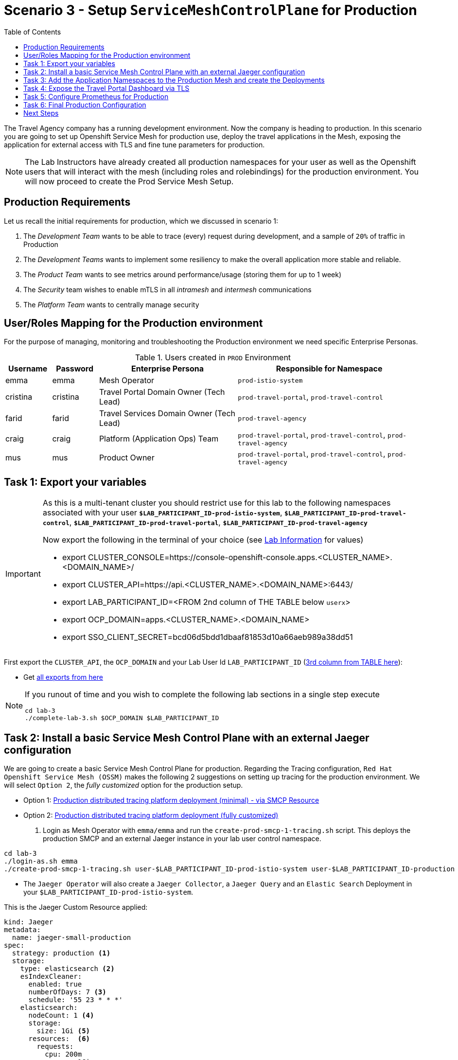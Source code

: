 = Scenario 3 - Setup `ServiceMeshControlPlane` for Production
:toc:

The Travel Agency company has a running development environment. Now the company is heading to production. In this scenario you are going to set up Openshift Service Mesh for production use, deploy the travel applications in the Mesh, exposing the application for external access with TLS and fine tune parameters for production.

[NOTE]
====
The Lab Instructors have already created all production namespaces for your user as well as the Openshift users that will interact with the mesh (including roles and rolebindings) for the production environment. You will now proceed to create the Prod Service Mesh Setup.
====

== Production Requirements

Let us recall the initial requirements for production, which we discussed in scenario 1:

1. The _Development Team_ wants to be able to trace (every) request during development, and a sample of `20%` of traffic in Production
2. The _Development Teams_ wants to implement some resiliency to make the overall application more stable and reliable.
3. The _Product Team_ wants to see metrics around performance/usage (storing them for up to 1 week)
4. The _Security_ team wishes to enable mTLS in all _intramesh_ and _intermesh_ communications
5. The _Platform Team_ wants to centrally manage security

== User/Roles Mapping for the Production environment

For the purpose of managing, monitoring and troubleshooting the Production environment we need specific Enterprise Personas.

[cols="1,1,3,4"]
.Users created in `PROD` Environment
|===
| Username | Password | Enterprise Persona |  Responsible for Namespace

| emma | emma | Mesh Operator | `prod-istio-system`

| cristina | cristina | Travel Portal Domain Owner (Tech Lead)  | `prod-travel-portal`, `prod-travel-control`

| farid | farid | Travel Services Domain Owner (Tech Lead)  | `prod-travel-agency`

| craig | craig | Platform (Application Ops) Team  | `prod-travel-portal`, `prod-travel-control`, `prod-travel-agency`

| mus | mus | Product Owner | `prod-travel-portal`, `prod-travel-control`, `prod-travel-agency`

|===

== Task 1: Export your variables

[IMPORTANT]
====
As this is a multi-tenant cluster you should restrict use for this lab to the following namespaces associated with your user *`$LAB_PARTICIPANT_ID-prod-istio-system`*, *`$LAB_PARTICIPANT_ID-prod-travel-control`*, *`$LAB_PARTICIPANT_ID-prod-travel-portal`*, *`$LAB_PARTICIPANT_ID-prod-travel-agency`*

Now export the following in the terminal of your choice (see link:../README.adoc[Lab Information] for values)

* export CLUSTER_CONSOLE=https://console-openshift-console.apps.<CLUSTER_NAME>.<DOMAIN_NAME>/
* export CLUSTER_API=https://api.<CLUSTER_NAME>.<DOMAIN_NAME>:6443/
* export LAB_PARTICIPANT_ID=<FROM 2nd column of THE TABLE below `userx`>
* export OCP_DOMAIN=apps.<CLUSTER_NAME>.<DOMAIN_NAME>
* export SSO_CLIENT_SECRET=bcd06d5bdd1dbaaf81853d10a66aeb989a38dd51
====


First export the `CLUSTER_API`, the `OCP_DOMAIN` and your Lab User Id `LAB_PARTICIPANT_ID` (link:../README.adoc[3rd column from TABLE here]):

* Get link:https://github.com/skoussou/rhte-ossm-labs#lab-information[all exports from here]

[NOTE]
====
If you runout of time and you wish to complete the following lab sections in a single step execute
----
cd lab-3
./complete-lab-3.sh $OCP_DOMAIN $LAB_PARTICIPANT_ID
----
====

== Task 2: Install a basic Service Mesh Control Plane with an external Jaeger configuration

We are going to create a basic Service Mesh Control Plane for production. Regarding the Tracing configuration, `Red Hat Openshift Service Mesh (OSSM)` makes the following 2 suggestions on setting up tracing for the production environment. We will select `Option 2`, the _fully customized_ option for the production setup.

* Option 1: link:https://docs.openshift.com/container-platform/4.11/service_mesh/v2x/ossm-deploy-production.html#ossm-smcp-prod_ossm-architecture[Production distributed tracing platform deployment (minimal) -  via SMCP Resource]
* Option 2: link:https://docs.openshift.com/container-platform/4.11/service_mesh/v2x/ossm-reference-jaeger.html#ossm-deploying-jaeger-production_jaeger-config-reference[Production distributed tracing platform deployment (fully customized)]

1. Login as Mesh Operator with `emma/emma` and run the `create-prod-smcp-1-tracing.sh` script. This deploys the production SMCP and an external Jaeger instance in your lab user control namespace.

[source,shell]
----
cd lab-3
./login-as.sh emma
./create-prod-smcp-1-tracing.sh user-$LAB_PARTICIPANT_ID-prod-istio-system user-$LAB_PARTICIPANT_ID-production
----

* The `Jaeger Operator` will also create a `Jaeger Collector`, a `Jaeger Query` and an `Elastic Search` Deployment in your `$LAB_PARTICIPANT_ID-prod-istio-system`.

This is the Jaeger Custom Resource applied:

----
kind: Jaeger
metadata:
  name: jaeger-small-production
spec:
  strategy: production <1>
  storage:
    type: elasticsearch <2>
    esIndexCleaner:
      enabled: true
      numberOfDays: 7 <3>
      schedule: '55 23 * * *'
    elasticsearch:
      nodeCount: 1 <4>
      storage:
        size: 1Gi <5>
      resources:  <6>
        requests:
          cpu: 200m
          memory: 1Gi
        limits:
          memory: 1Gi
      redundancyPolicy: ZeroRedundancy <7>
----

The applied `Jaeger` setup will ensure that:

* *(1)* Production focused setup is applied
* *(2)* Backed up for persistence by Elastic Search
* *(3)* With indexes deleted every 7 days
* *(4)* Elastic Search will be hosted on a single Elastic node
* *(5)* Total Elastic Search Index size will be _`1Gi`_
* *(6)* Resource for the node will be both requested and limited
* *(7)* Since a single node is setup redundancy of the indices will be set to `ZeroRedundancy`

This is the SMCP Resource that is configured to use the external Jaeger instance:

----
apiVersion: maistra.io/v2
kind: ServiceMeshControlPlane
metadata:
  name: production
spec:
  security:
    dataPlane:
      automtls: true
      mtls: true
  tracing:
    sampling: 2000 <1>
    type: Jaeger
  general:
    logging:
      logAsJSON: true
  profiles:
    - default
  proxy:
    accessLogging:
      file:
        name: /dev/stdout
    networking:
      trafficControl:
        inbound: {}
        outbound:
          policy: REGISTRY_ONLY <2>
  policy:
    type: Istiod
  addons:
    grafana:
      enabled: true
    jaeger:  <3>
      install:
        ingress:
          enabled: true
        storage:
          type: Elasticsearch <4>
      name: jaeger-small-production <5>
    kiali:
      enabled: true
    prometheus:
      enabled: true
  version: v2.2
  telemetry:
    type: Istiod"
----

The applied `ServiceMeshControlPlane` Resource ensures that:

* *(1)* 20% of all traces (as requested by the developers) will be collected,
* *(2)* No external outgoing communications to a host not registered in the mesh will be allowed,
* *(3)* `Jaeger` resource will be available in the `Service Mesh` for traces storage,
* *(4)* It will utilize Elastic Search for persistence of traces (unlike  in the `dev-istio-system` namespace where `memory` is utilized)
* *(5)* The `jaeger-small-production` external `Jaeger` Resource is integrated by and utilized in the `Service Mesh`.

You can also login to the Openshift console with `emma/emma` and navigate to your `user-$LAB_PARTICIPANT_ID-prod-istio-system` namespace and verify all deployments and pods are running.

NOTE: The configs came from link:../lab-3/create-prod-smcp-1-tracing.sh[create-prod-smcp-1-tracing.sh] script which you can inspect for details.

== Task 3: Add the Application Namespaces to the Production Mesh and create the Deployments

In this task we add the application namespaces to our newly created Service Mesh by specifying ServiceMeshMember resources and deploy the corresponding applications for production. We also configure the applications for the usage within the Service Mesh by specifying two `sidecar` containers:

1. `istio-proxy` sidecar container: used to proxy all communications in/out of the main application container and apply `Service Mesh` configurations
2. `jaeger-agent` sidecar container: The `Service Mesh` documentation link:https://docs.openshift.com/container-platform/4.11/service_mesh/v2x/ossm-reference-jaeger.html#distr-tracing-deployment-best-practices_jaeger-config-reference[Jaeger Agent Deployment Best Practices] mentions the options of deploying `jaeger-agent` as sidecar or as `DaemonSet`. We have selected the former in order to allow `multi-tenancy` in the Openshift cluster.

All application `Deployment`(s) will be patched as follows to include the sidecars (*Warning:* Don't apply as the script `deploy-travel-services-domain.sh` further down will do so):
----
oc patch deployment/voyages -p '{"metadata":{"annotations":{"sidecar.jaegertracing.io/inject": "jaeger-small-production"}}}' -n $ENV-travel-portal
oc patch deployment/voyages -p '{"spec":{"template":{"metadata":{"annotations":{"sidecar.istio.io/inject": "true"}}}}}' -n $ENV-travel-portal
----

Now let's get started.

* First we login as Mesh Developer with `farid/farid` who is responsible for the Travel Agency services and we check the Labels for the `user-$LAB_PARTICIPANT_ID-prod-travel-agency` application namespace
+
[source,shell]
----
./login-as.sh farid
./check-project-labels.sh user-$LAB_PARTICIPANT_ID-prod-travel-agency
----
+
The result of this command should look similar to this:
+
[source,shell]
----
{
  "kubernetes.io/metadata.name": "user-5-prod-travel-agency"
}
----

* Next we add the application namespaces to our Production Service Mesh Tenant and check the Labels again
+
[source,shell]
----
./create-membership.sh user-$LAB_PARTICIPANT_ID-prod-istio-system user-$LAB_PARTICIPANT_ID-production user-$LAB_PARTICIPANT_ID-prod-travel-agency

./check-project-labels.sh user-$LAB_PARTICIPANT_ID-prod-travel-agency
----
+
The result of this command should look similar to this (may need to retry a few times until all labels are applied):
+
[source,shell]
----
{
  "kiali.io/member-of": "user-5-prod-istio-system",
  "kubernetes.io/metadata.name": "user-5-prod-travel-agency",
  "maistra.io/member-of": "user-5-prod-istio-system"
}
----

* Now we deploy the Travel Agency Services applications and inject the sidecar containers.
+
[source,shell]
----
./deploy-travel-services-domain.sh prod prod-istio-system $LAB_PARTICIPANT_ID
----
+
You can also login with `farid/farid` in the Openshift Console and verify the applications created in your `user-$LAB_PARTICIPANT_ID-prod-travel-agency` namespace. It should look like:
+
image::assets/03-travel-agency-expected-3-container-pods.png[500,10000]


* In the next step we install the second part of our applications, the Travel Control and Travel Portal apps, with the responsible user `cristina/cristina`
+
[source,shell]
----
./login-as.sh cristina
./check-project-labels.sh user-$LAB_PARTICIPANT_ID-prod-travel-control
./check-project-labels.sh user-$LAB_PARTICIPANT_ID-prod-travel-portal
----

* Now we add the `user-$LAB_PARTICIPANT_ID-prod-travel-control` application namespace to the Mesh
+
[source,shell]
----
./create-membership.sh user-$LAB_PARTICIPANT_ID-prod-istio-system user-$LAB_PARTICIPANT_ID-production user-$LAB_PARTICIPANT_ID-prod-travel-control

./check-project-labels.sh user-$LAB_PARTICIPANT_ID-prod-travel-control
----

* Now we add the `user-$LAB_PARTICIPANT_ID-prod-travel-portal` application namespace to the Mesh
+
[source,shell]
----
./create-membership.sh user-$LAB_PARTICIPANT_ID-prod-istio-system user-$LAB_PARTICIPANT_ID-production user-$LAB_PARTICIPANT_ID-prod-travel-portal

./check-project-labels.sh user-$LAB_PARTICIPANT_ID-prod-travel-portal
----

* In the next step we are deploying the Travel Portal and Travel Control applications and injecting the sidecars.
+
[source,shell]
----
./deploy-travel-portal-domain.sh prod prod-istio-system $OCP_DOMAIN $LAB_PARTICIPANT_ID
----

* We can login with `cristina/cristina` in the Openshift Console and verify that the applications have been created and are running in the two namespaces:
** `user-$LAB_PARTICIPANT_ID-prod-travel-control`
+
image::assets/03-travel-control-expected-3-container-pods.png[300,700]

** `user-$LAB_PARTICIPANT_ID-prod-travel-portal`
+
image::assets/03-travel-portal-expected-3-container-pods.png[300,700]

== Task 4: Expose the Travel Portal Dashboard via TLS

Now after the deployment of the applications, we want to make them accessible outside of the cluster for the Travel Agency customers.
We also want to expose the services with a custom TLS cert.
In order to achieve that,

* we are going to create a TLS certificate
* store it in a secret in our SMCP namespace
* create on Openshift passthrough route forwarding traffic to the Istio ingress Gateway
* create an Istio Gateway Resource configured with our TLS certificate
* Right now if you login to the Kiali Dashboard with the user `emma/emma`, there is an issue in the `VirtualService` control and an error on Kiali as no `Gateway` exists yet.
+
image::./assets/03-no-gw-for-travel-control-ui-vs.png[400,800]

Now let's login as Mesh Operator with `emma/emma` and execute the described steps.

[source,shell]
----
./login-as.sh emma
./create-https-ingress-gateway.sh prod-istio-system $OCP_DOMAIN $LAB_PARTICIPANT_ID
----

NOTE: The configs come from link:../lab-3/create-https-ingress-gateway.sh[create-https-ingress-gateway.sh] script which you can inspect for details.

After finishing, the script above, you'll get the exposed URL Route and the `Travel Control Dashboard` should be accessible (look at the end of the script log for the URL) eg.:
https://travel-user-x.apps.cluster-vjzhs.vjzhs.sandbox1672.opentlc.com and the `Kiali` error on the link:./assets/03-corrected-gw-for-travel-control-ui-vs.png[`VirtualService` should also show as resolved].

image::assets/03-Travel-Control-Dashboard-https.png[Travel Control Dashboard]

== Task 5: Configure Prometheus for Production

In order to configure Prometheus for production, we have several options:

Option 1: Create a `PersistenceVolume` for the `SMCP` created `Prometheus` resource::
With this option the `mesh operator` will enhance the `SMCP` managed `Prometheus Deployment` resource in order to
* extend metric retention to 7 days (`7d`) and
* enable long-term persistence of the metrics by adding a persistent volume to the deployment.
Option 2: External `Prometheus` Setup via `prometheus-operator`::
With this option the `cluster admin` user will perform the following actions:
a. Deploy an additional `Prometheus Operator` in `prod-istio-system`
b. Deploy a `StatefulSet` based `Prometheus` resource with 2 replicas
c. Configure the prometheus replicas to monitor the components in `prod-istio-system` and all dataplane namespaces.
Option 3: Integrate with Openshift `Monitoring` Stack::
With this option only the `dataplane` metrics (`istio-proxy` and business container) are collected. These will be scraped by the Openshift Monitoring Stack's Prometheus and the changes required on the service mesh are described in link:https://access.redhat.com/solutions/6958679[How to configure user-workload to monitor ServiceMesh application in Openshift 4].
Option 4: Integrate with an external `Monitoring` Tool::
This option assumes that another tool like Datadog is used by the Operations team to collect metrics. In order to achieve this:

a. For `controlplane` components metrics collection, the tool needs to be part of the control plane namespace or a `NetworkPolicy` to allow it visibility to those components is required.
b. For `dataplane` metrics the same approach described, previously, in _Option 3_ is to be followed.

For the purpose of this lab we will deliver *Option 1* in the production setup. Login as `Mesh Operator` with `emma/emma`, create a PVC for Prometheus and update the Prometheus configuration.

[source,shell]
----
./login-as.sh emma
./update-prod-smcp-2-prometheus.sh user-$LAB_PARTICIPANT_ID-prod-istio-system
----

NOTE: The configs come from link:../lab-3/update-prod-smcp-2-prometheus.sh[update-prod-smcp-2-prometheus.sh] script which you can inspect for details.


== Task 6: Final Production Configuration

The following *Purpose* and *Principals* have been finalized with the `Travel Agency` architects and proposed `Service Mesh` configurations have been accepted based on these:

* *Purpose:*
** Secure service-to-service communications.
** Monitor usage and health of the inter-service communications.
** Allow separate teams to work in isolation whilst delivering parts of a solution.
* *Principals:*
** An external mechanism of configuration of traffic encryption, authentication and authorization.
** Transparent integration of additional services of expanding functionality.
** An external traffic management and orchestration mechanism.
** All components will be configured with High Availability in mind.
** Observability is to be used for verification of system "sound operation", not auditing.

Therefore, based on these rules and guidelines we will apply to the final `PROD` setup the following:

* _Tracing:_ used only for debug purposes (rather than as sensitive -auditing- information), so we choose to sample *5%* of all traces, whilst these are going to be stored for *7 Days*. Elastic Search cluster will be used for this long-term storage.
* _Metrics:_ will have long-term storage (**7 Days**) with further archiving of the metrics beyond this period in order to assist historical comparisons
* _Grafana:_ will have persistance storage
* _Istio Ingress/Egress Gateways:_  (scale up to 2 instances)
* _Istiod Controlplane_ (scale up to 2 instances)

We login as Mesh operator with 'emma/emma' and execute the final update script (on a separate command prompt execute `oc get pods -w -n user-$LAB_PARTICIPANT_ID-prod-istio-system` to follow the POD scalings).

[source,shell]
----
./login-as.sh emma
./update-prod-smcp-3-final.sh user-$LAB_PARTICIPANT_ID-prod-istio-system user-$LAB_PARTICIPANT_ID-production
----

NOTE: The configs come from link:../lab-3/update-prod-smcp-3-final.sh[update-prod-smcp-3-final.sh] script which you can inspect for details.

== Next Steps

IMPORTANT: *Before you move to Lab Scenario-4* inform the instructors you have completed this lab scenario as they will need to prepare the environment for the next lab.

Congratulations! You have helped the Travel Agency setup a production environment. You deserve a *5 minute break*! before moving to the next scenario.

link:scenario-4.adoc[Getting started with Scenario 4]
